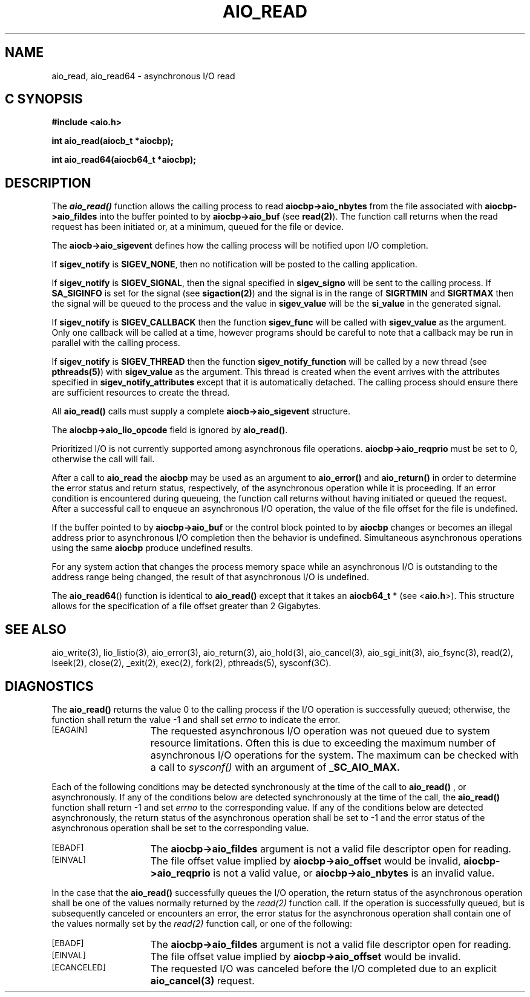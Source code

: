 '\"macro stdmacro
.TH AIO_READ 3 
.SH NAME
aio_read, aio_read64 \- asynchronous I/O read
.Op c p a
.SH C SYNOPSIS
.nf
.B #include <aio.h>
.PP
.B "int aio_read(aiocb_t *aiocbp);
.PP
.B "int aio_read64(aiocb64_t *aiocbp);
.fi
.PP
.Op
.SH DESCRIPTION
.PP
The \f4aio_read()\f1
function allows the calling process to read \f3aiocbp->aio_nbytes\f1
from the file associated with 
\f3aiocbp->aio_fildes\f1
into the buffer pointed to by 
\f3aiocbp->aio_buf\f1 (see \f3read(2)\f1).
The function call returns when the read request has been initiated or,
at a minimum, queued for the file or device. 
.P
The \f3aiocb->aio_sigevent\f1 defines how the calling process will be
notified upon I/O completion.
.P
If \f3sigev_notify\f1
is \f3SIGEV_NONE\f1, then no notification will be posted to the calling
application.
.P
If \f3sigev_notify\f1 is
\f3SIGEV_SIGNAL\f1, then the signal specified in
\f3sigev_signo\f1 will be sent to the calling
process. If \f3SA_SIGINFO\f1 is set for the signal (see
\f3sigaction(2)\f1) and the signal is in the range of \f3SIGRTMIN\f1
and \f3SIGRTMAX\f1 then the signal will be queued to the process and
the value in \f3sigev_value\f1 will be the \f3si_value\f1
in the generated signal.
.P
If \f3sigev_notify\f1 is \f3SIGEV_CALLBACK\f1 then
the function \f3sigev_func\f1 will be called
with \f3sigev_value\f1 as the argument. Only one callback
will be called at a time, however programs should be careful to note
that a callback may be run in parallel with the calling process.
.P
If \f3sigev_notify\f1 is \f3SIGEV_THREAD\f1 then
the function \f3sigev_notify_function\f1 will be called
by a new thread (see \f3pthreads(5)\f1)
with \f3sigev_value\f1 as the argument.
This thread is created when the event arrives with the attributes
specified in \f3sigev_notify_attributes\f1 except that
it is automatically detached.
The calling process should ensure there are sufficient resources to
create the thread.
.P
All \f3aio_read()\f1 calls must supply a complete
\f3aiocb->aio_sigevent\f1 structure.
.P
The \f3aiocbp->aio_lio_opcode\f1 field is ignored by \f3aio_read()\f1.
.P
Prioritized I/O is not currently supported among asynchronous file
operations.  \f3aiocbp->aio_reqprio\f1
must be set to 0, otherwise the call will fail.
.P
After a call to \f3aio_read\f1 the \f3aiocbp\f1
may be used as an argument to \f3aio_error()\f1
and \f3aio_return()\f1
in order to determine the error status and return status,
respectively, of the asynchronous operation while it is proceeding. If
an error condition is encountered during queueing, the function call
returns without having initiated or queued the request.  After a
successful call to enqueue an asynchronous I/O operation, the value of
the file offset for the file is undefined.
.sp
If the buffer pointed to by \f3aiocbp->aio_buf\f1
or the control block pointed to by \f3aiocbp\f1 changes or 
becomes an illegal address prior to asynchronous 
I/O completion then the behavior is undefined.
Simultaneous asynchronous operations using the same \f3aiocbp\f1
produce undefined results.
.sp
For any system action that changes the process memory space while an
asynchronous I/O is outstanding to the address range being changed,
the result of that asynchronous I/O is undefined.
.P
The \f3aio_read64\f1() function is identical to \f3aio_read()\f1 except
that it takes an \f3aiocb64_t\f1 * (see <\f3aio.h\f1>).
This structure allows for the specification of a file offset greater than
2 Gigabytes.
.sp
.SH "SEE ALSO"
aio_write(3), lio_listio(3), aio_error(3), aio_return(3), aio_hold(3),
aio_cancel(3), aio_sgi_init(3), aio_fsync(3), read(2), lseek(2), close(2),
_exit(2), exec(2), fork(2), pthreads(5), sysconf(3C).
.SH "DIAGNOSTICS"
.PP
The \f3aio_read()\f1
returns the value 0 to the calling process if the I/O operation is successfully queued; otherwise, the function shall return the value -1 and shall set
.I errno
to indicate the error.
.TP 15
.SM
\%[EAGAIN]
The requested asynchronous I/O operation was not queued due to system
resource limitations. Often this is due to exceeding the maximum
number of asynchronous I/O operations for the system. The maximum can be
checked with a call to 
.I
sysconf()
with an argument of \f3_SC_AIO_MAX.\f1
.P
Each of the following conditions may be detected synchronously at the
time of the call to \f3aio_read()\f1
, or asynchronously. If any of the conditions below are detected
synchronously at the time of the call,
the \f3aio_read()\f1 function shall return -1 and set
.I errno
to the corresponding value. If any of the conditions below are
detected asynchronously, the return status of the asynchronous
operation shall be set to -1 and the error status of the asynchronous
operation shall be set to the corresponding value.
.TP 15
.SM
\%[EBADF]
The \f3aiocbp->aio_fildes\f1
argument is not a valid file descriptor open for reading.
.TP 15
.SM
\%[EINVAL]
The file offset value implied by \f3aiocbp->aio_offset\f1
would be invalid, \f3aiocbp->aio_reqprio\f1 is not a valid value, or
\f3aiocbp->aio_nbytes\f1 is an invalid value.
.P
In the case that the \f3aio_read()\f1
successfully queues the I/O operation, the return status of the asynchronous operation shall be one of the values normally returned by the
.I read(2)
function call. If the operation is successfully queued, but is subsequently
canceled or encounters an error, the error status for the asynchronous operation shall contain one of the values normally set by the 
.I read(2)
function call, or one of the following:
.TP 15
.SM
\%[EBADF]
The \f3aiocbp->aio_fildes\f1
argument is not a valid file descriptor open for reading.
.TP 15
.SM
\%[EINVAL]
The file offset value implied by \f3aiocbp->aio_offset\f1
would be invalid.
.TP 15
.SM
\%[ECANCELED]
The requested I/O was canceled before the I/O completed due to an explicit
\f3aio_cancel(3)\f1
request.
